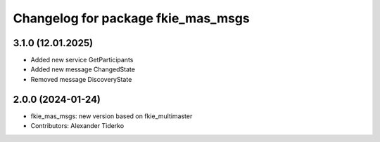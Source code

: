 ^^^^^^^^^^^^^^^^^^^^^^^^^^^^^^^^^^^
Changelog for package fkie_mas_msgs
^^^^^^^^^^^^^^^^^^^^^^^^^^^^^^^^^^^

3.1.0 (12.01.2025)
------------------
* Added new service GetParticipants
* Added new message ChangedState
* Removed message DiscoveryState

2.0.0 (2024-01-24)
------------------
* fkie_mas_msgs: new version based on fkie_multimaster
* Contributors: Alexander Tiderko
